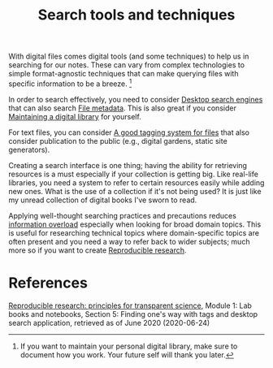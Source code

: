 #+TITLE: Search tools and techniques
#+ROAM_TAGS: pim


With digital files comes digital tools (and some techniques) to help us in searching for our notes.
These can vary from complex technologies to simple format-agnostic techniques that can make querying files with specific information to be a breeze.
[fn:: If you want to maintain your personal digital library, make sure to document how you work.
Your future self will thank you later.]

In order to search effectively, you need to consider [[file:desktop-search-engines.org][Desktop search engines]] that can also search [[file:file-metadata.org][File metadata]].
This is also great if you consider [[file:maintaining-a-digital-library.org][Maintaining a digital library]] for yourself.

For text files, you can consider [[file:a-good-tagging-system-for-files.org][A good tagging system for files]] that also consider publication to the public (e.g., digital gardens, static site generators).

Creating a search interface is one thing;
having the ability for retrieving resources is a must especially if your collection is getting big.
Like real-life libraries, you need a system to refer to certain resources easily while adding new ones.
What is the use of a collection if it's not being used?
It is just like my unread collection of digital books I've sworn to read.

Applying well-thought searching practices and precautions reduces [[https://en.wikipedia.org/wiki/Information_overload][information overload]] especially when looking for broad domain topics.
This is useful for researching technical topics where domain-specific topics are often present and you need a way to refer back to wider subjects;
much more so if you want to create [[file:reproducible-research.org][Reproducible research]].




* References

[[https://www.fun-mooc.fr/courses/course-v1:inria+41016+self-paced/info][Reproducible research: principles for transparent science]], Module 1: Lab books and notebooks, Section 5: Finding one's way with tags and desktop search application, retrieved as of June 2020 (2020-06-24)
